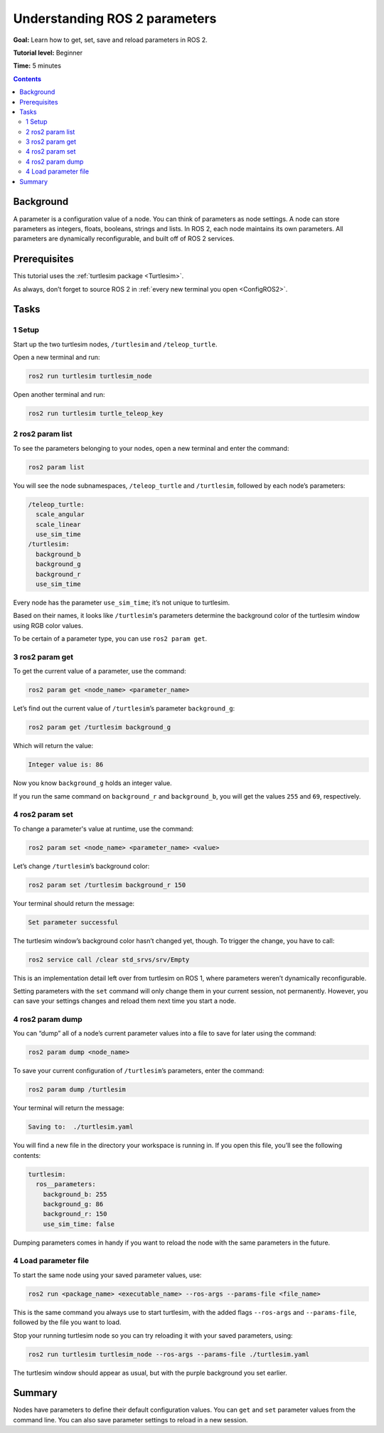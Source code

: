 .. _ROS2Params:

Understanding ROS 2 parameters
==============================

**Goal:** Learn how to get, set, save and reload parameters in ROS 2.

**Tutorial level:** Beginner

**Time:** 5 minutes

.. contents:: Contents
   :depth: 2
   :local:

Background
----------

A parameter is a configuration value of a node.
You can think of parameters as node settings.
A node can store parameters as integers, floats, booleans, strings and lists.
In ROS 2, each node maintains its own parameters.
All parameters are dynamically reconfigurable, and built off of ROS 2 services.

Prerequisites
-------------

This tutorial uses the :ref:`turtlesim package <Turtlesim>`.

As always, don’t forget to source ROS 2 in :ref:`every new terminal you open <ConfigROS2>`.

Tasks
-----

1 Setup
^^^^^^^

Start up the two turtlesim nodes, ``/turtlesim`` and ``/teleop_turtle``.

Open a new terminal and run:

.. code-block:: bash

    ros2 run turtlesim turtlesim_node

Open another terminal and run:

.. code-block:: bash

    ros2 run turtlesim turtle_teleop_key


2 ros2 param list
^^^^^^^^^^^^^^^^^

To see the parameters belonging to your nodes, open a new terminal and enter the command:

.. code-block:: bash

    ros2 param list

You will see the node subnamespaces, ``/teleop_turtle`` and ``/turtlesim``, followed by each node’s parameters:

.. code-block:: bash

  /teleop_turtle:
    scale_angular
    scale_linear
    use_sim_time
  /turtlesim:
    background_b
    background_g
    background_r
    use_sim_time

Every node has the parameter ``use_sim_time``; it’s not unique to turtlesim.

Based on their names, it looks like ``/turtlesim``'s parameters determine the background color of the turtlesim window using RGB color values.

To be certain of a parameter type, you can use ``ros2 param get``.


3 ros2 param get
^^^^^^^^^^^^^^^^

To get the current value of a parameter, use the command:

.. code-block:: bash

    ros2 param get <node_name> <parameter_name>

Let’s find out the current value of ``/turtlesim``’s parameter ``background_g``:

.. code-block:: bash

    ros2 param get /turtlesim background_g

Which will return the value:

.. code-block:: bash

    Integer value is: 86

Now you know ``background_g`` holds an integer value.

If you run the same command on ``background_r`` and ``background_b``, you will get the values ``255`` and ``69``, respectively.

4 ros2 param set
^^^^^^^^^^^^^^^^

To change a parameter's value at runtime, use the command:

.. code-block:: bash

    ros2 param set <node_name> <parameter_name> <value>

Let’s change ``/turtlesim``’s background color:

.. code-block:: bash

    ros2 param set /turtlesim background_r 150

Your terminal should return the message:

.. code-block:: bash

  Set parameter successful

The turtlesim window’s background color hasn’t changed yet, though.
To trigger the change, you have to call:

.. code-block:: bash

  ros2 service call /clear std_srvs/srv/Empty

.. link to services tutorial “service call” section

This is an implementation detail left over from turtlesim on ROS 1, where parameters weren’t dynamically reconfigurable.

.. image:: set.png

Setting parameters with the ``set`` command will only change them in your current session, not permanently.
However, you can save your settings changes and reload them next time you start a node.

4 ros2 param dump
^^^^^^^^^^^^^^^^^

You can “dump” all of a node’s current parameter values into a file to save for later using the command:

.. code-block:: bash

  ros2 param dump <node_name>

To save your current configuration of ``/turtlesim``’s parameters, enter the command:

.. code-block:: bash

  ros2 param dump /turtlesim

Your terminal will return the message:

.. code-block:: bash

  Saving to:  ./turtlesim.yaml

You will find a new file in the directory your workspace is running in.
If you open this file, you’ll see the following contents:

.. code-block:: bash

  turtlesim:
    ros__parameters:
      background_b: 255
      background_g: 86
      background_r: 150
      use_sim_time: false

Dumping parameters comes in handy if you want to reload the node with the same parameters in the future.

4 Load parameter file
^^^^^^^^^^^^^^^^^^^^^

To start the same node using your saved parameter values, use:

.. code-block:: bash

  ros2 run <package_name> <executable_name> --ros-args --params-file <file_name>

This is the same command you always use to start turtlesim, with the added flags ``--ros-args`` and ``--params-file``, followed by the file you want to load.

Stop your running turtlesim node so you can try reloading it with your saved parameters, using:

.. code-block:: bash

  ros2 run turtlesim turtlesim_node --ros-args --params-file ./turtlesim.yaml

The turtlesim window should appear as usual, but with the purple background you set earlier.

Summary
-------

Nodes have parameters to define their default configuration values.
You can ``get`` and ``set`` parameter values from the command line.
You can also save parameter settings to reload in a new session.


.. todo: "Next steps section" link to "Understanding ROS 2 actions" once all tutorials are done (no empty references)
